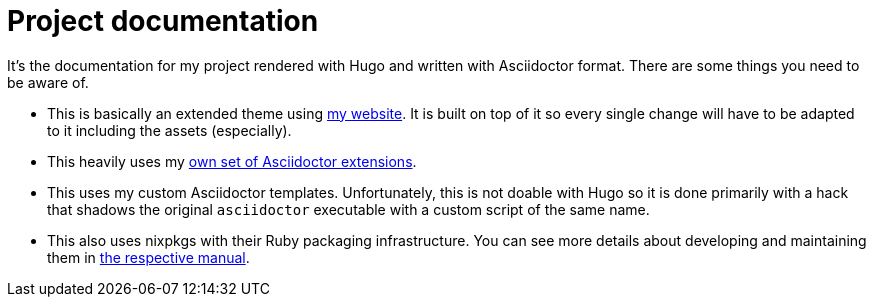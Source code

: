 = Project documentation
:toc:


It's the documentation for my project rendered with Hugo and written with Asciidoctor format.
There are some things you need to be aware of.

* This is basically an extended theme using https://github.com/foo-dogsquared/website[my website].
It is built on top of it so every single change will have to be adapted to it including the assets (especially).

* This heavily uses my https://github.com/foo-dogsquared/asciidoctor-foodogsquared-extensions[own set of Asciidoctor extensions].

* This uses my custom Asciidoctor templates.
Unfortunately, this is not doable with Hugo so it is done primarily with a hack that shadows the original `asciidoctor` executable with a custom script of the same name.

* This also uses nixpkgs with their Ruby packaging infrastructure.
You can see more details about developing and maintaining them in https://nixos.org/manual/nixpkgs/stable/#sec-language-ruby[the respective manual].

